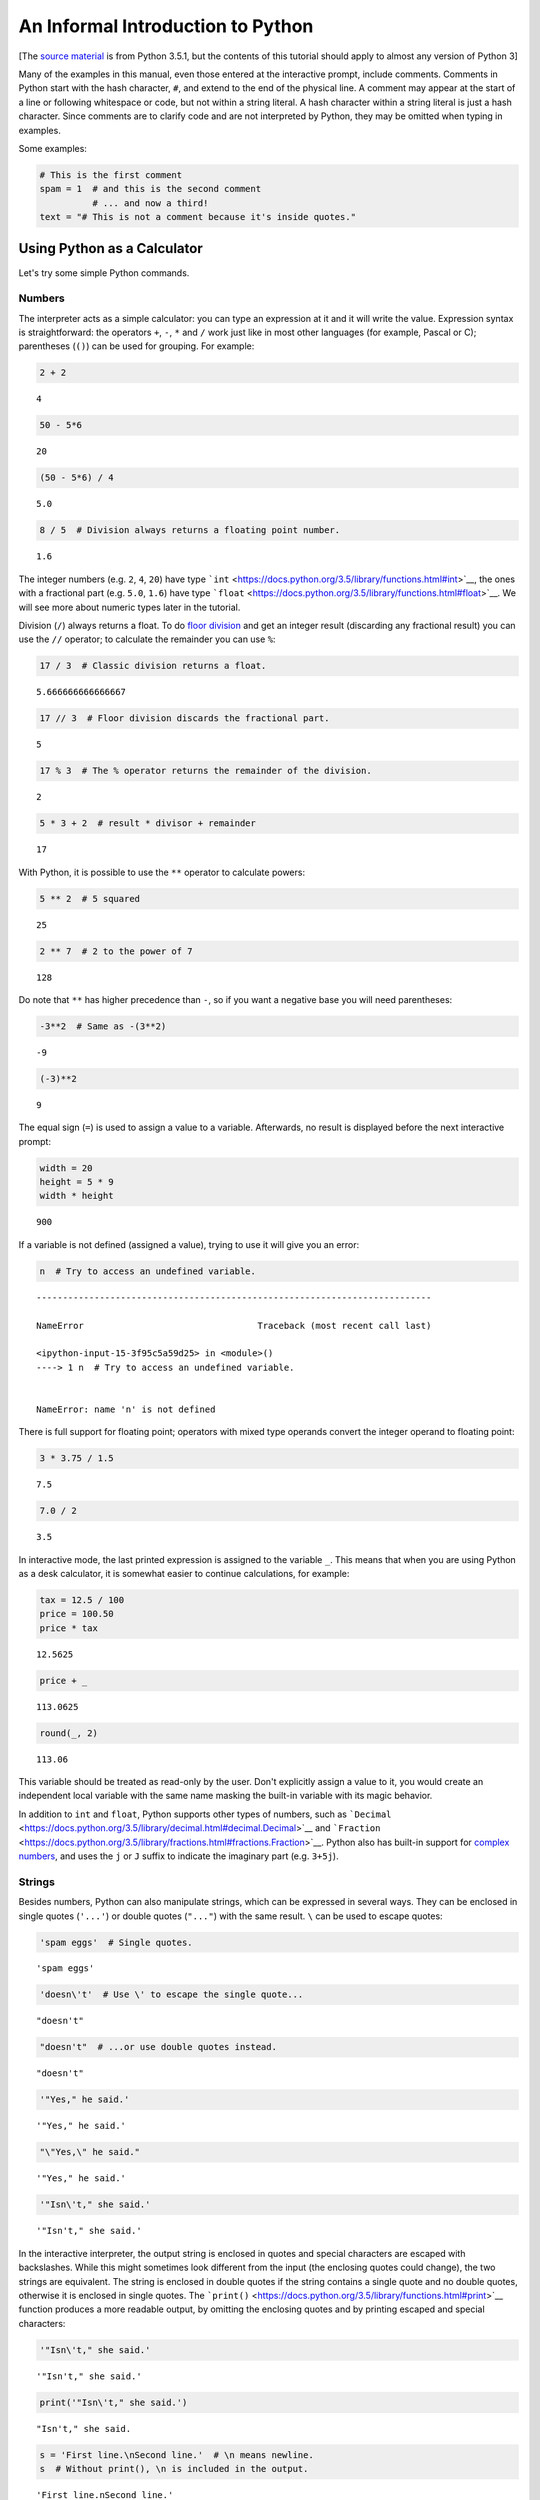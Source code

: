 
An Informal Introduction to Python
==================================

[The `source
material <https://docs.python.org/3.5/tutorial/introduction.html>`__ is
from Python 3.5.1, but the contents of this tutorial should apply to
almost any version of Python 3]

Many of the examples in this manual, even those entered at the
interactive prompt, include comments. Comments in Python start with the
hash character, ``#``, and extend to the end of the physical line. A
comment may appear at the start of a line or following whitespace or
code, but not within a string literal. A hash character within a string
literal is just a hash character. Since comments are to clarify code and
are not interpreted by Python, they may be omitted when typing in
examples.

Some examples:

.. code:: ipython3

    # This is the first comment
    spam = 1  # and this is the second comment
              # ... and now a third!
    text = "# This is not a comment because it's inside quotes."

Using Python as a Calculator
----------------------------

Let's try some simple Python commands.

Numbers
~~~~~~~

The interpreter acts as a simple calculator: you can type an expression
at it and it will write the value. Expression syntax is straightforward:
the operators ``+``, ``-``, ``*`` and ``/`` work just like in most other
languages (for example, Pascal or C); parentheses (``()``) can be used
for grouping. For example:

.. code:: ipython3

    2 + 2




.. parsed-literal::

    4



.. code:: ipython3

    50 - 5*6




.. parsed-literal::

    20



.. code:: ipython3

    (50 - 5*6) / 4




.. parsed-literal::

    5.0



.. code:: ipython3

    8 / 5  # Division always returns a floating point number.




.. parsed-literal::

    1.6



The integer numbers (e.g. ``2``, ``4``, ``20``) have type
```int`` <https://docs.python.org/3.5/library/functions.html#int>`__,
the ones with a fractional part (e.g. ``5.0``, ``1.6``) have type
```float`` <https://docs.python.org/3.5/library/functions.html#float>`__.
We will see more about numeric types later in the tutorial.

Division (``/``) always returns a float. To do `floor
division <https://docs.python.org/3.5/glossary.html#term-floor-division>`__
and get an integer result (discarding any fractional result) you can use
the ``//`` operator; to calculate the remainder you can use ``%``:

.. code:: ipython3

    17 / 3  # Classic division returns a float.




.. parsed-literal::

    5.666666666666667



.. code:: ipython3

    17 // 3  # Floor division discards the fractional part.




.. parsed-literal::

    5



.. code:: ipython3

    17 % 3  # The % operator returns the remainder of the division.




.. parsed-literal::

    2



.. code:: ipython3

    5 * 3 + 2  # result * divisor + remainder




.. parsed-literal::

    17



With Python, it is possible to use the ``**`` operator to calculate
powers:

.. code:: ipython3

    5 ** 2  # 5 squared




.. parsed-literal::

    25



.. code:: ipython3

    2 ** 7  # 2 to the power of 7




.. parsed-literal::

    128



Do note that ``**`` has higher precedence than ``-``, so if you want a
negative base you will need parentheses:

.. code:: ipython3

    -3**2  # Same as -(3**2)




.. parsed-literal::

    -9



.. code:: ipython3

    (-3)**2




.. parsed-literal::

    9



The equal sign (``=``) is used to assign a value to a variable.
Afterwards, no result is displayed before the next interactive prompt:

.. code:: ipython3

    width = 20
    height = 5 * 9
    width * height




.. parsed-literal::

    900



If a variable is not defined (assigned a value), trying to use it will
give you an error:

.. code:: ipython3

    n  # Try to access an undefined variable.


::


    ---------------------------------------------------------------------------

    NameError                                 Traceback (most recent call last)

    <ipython-input-15-3f95c5a59d25> in <module>()
    ----> 1 n  # Try to access an undefined variable.
    

    NameError: name 'n' is not defined


There is full support for floating point; operators with mixed type
operands convert the integer operand to floating point:

.. code:: ipython3

    3 * 3.75 / 1.5




.. parsed-literal::

    7.5



.. code:: ipython3

    7.0 / 2




.. parsed-literal::

    3.5



In interactive mode, the last printed expression is assigned to the
variable ``_``. This means that when you are using Python as a desk
calculator, it is somewhat easier to continue calculations, for example:

.. code:: ipython3

    tax = 12.5 / 100
    price = 100.50
    price * tax




.. parsed-literal::

    12.5625



.. code:: ipython3

    price + _




.. parsed-literal::

    113.0625



.. code:: ipython3

    round(_, 2)




.. parsed-literal::

    113.06



This variable should be treated as read-only by the user. Don't
explicitly assign a value to it, you would create an independent local
variable with the same name masking the built-in variable with its magic
behavior.

In addition to ``int`` and ``float``, Python supports other types of
numbers, such as
```Decimal`` <https://docs.python.org/3.5/library/decimal.html#decimal.Decimal>`__
and
```Fraction`` <https://docs.python.org/3.5/library/fractions.html#fractions.Fraction>`__.
Python also has built-in support for `complex
numbers <https://docs.python.org/3.5/library/stdtypes.html#typesnumeric>`__,
and uses the ``j`` or ``J`` suffix to indicate the imaginary part (e.g.
``3+5j``).

Strings
~~~~~~~

Besides numbers, Python can also manipulate strings, which can be
expressed in several ways. They can be enclosed in single quotes
(``'...'``) or double quotes (``"..."``) with the same result. ``\`` can
be used to escape quotes:

.. code:: ipython3

    'spam eggs'  # Single quotes.




.. parsed-literal::

    'spam eggs'



.. code:: ipython3

    'doesn\'t'  # Use \' to escape the single quote...




.. parsed-literal::

    "doesn't"



.. code:: ipython3

    "doesn't"  # ...or use double quotes instead.




.. parsed-literal::

    "doesn't"



.. code:: ipython3

    '"Yes," he said.'




.. parsed-literal::

    '"Yes," he said.'



.. code:: ipython3

    "\"Yes,\" he said."




.. parsed-literal::

    '"Yes," he said.'



.. code:: ipython3

    '"Isn\'t," she said.'




.. parsed-literal::

    '"Isn\'t," she said.'



In the interactive interpreter, the output string is enclosed in quotes
and special characters are escaped with backslashes. While this might
sometimes look different from the input (the enclosing quotes could
change), the two strings are equivalent. The string is enclosed in
double quotes if the string contains a single quote and no double
quotes, otherwise it is enclosed in single quotes. The
```print()`` <https://docs.python.org/3.5/library/functions.html#print>`__
function produces a more readable output, by omitting the enclosing
quotes and by printing escaped and special characters:

.. code:: ipython3

    '"Isn\'t," she said.'




.. parsed-literal::

    '"Isn\'t," she said.'



.. code:: ipython3

    print('"Isn\'t," she said.')


.. parsed-literal::

    "Isn't," she said.


.. code:: ipython3

    s = 'First line.\nSecond line.'  # \n means newline.
    s  # Without print(), \n is included in the output.




.. parsed-literal::

    'First line.\nSecond line.'



.. code:: ipython3

    print(s)  # With print(), \n produces a new line.


.. parsed-literal::

    First line.
    Second line.


If you don't want characters prefaced by ``\`` to be interpreted as
special characters, you can use *raw strings* by adding an ``r`` before
the first quote:

.. code:: ipython3

    print('C:\some\name')  # Here \n means newline!


.. parsed-literal::

    C:\some
    ame


.. code:: ipython3

    print(r'C:\some\name')  # Note the r before the quote.


.. parsed-literal::

    C:\some\name


String literals can span multiple lines. One way is using triple-quotes:
``"""..."""`` or ``'''...'''``. End of lines are automatically included
in the string, but it's possible to prevent this by adding a ``\`` at
the end of the line. The following example:

.. code:: ipython3

    print("""\
    Usage: thingy [OPTIONS]
         -h                        Display this usage message
         -H hostname               Hostname to connect to
    """)


.. parsed-literal::

    Usage: thingy [OPTIONS]
         -h                        Display this usage message
         -H hostname               Hostname to connect to
    


Strings can be concatenated (glued together) with the ``+`` operator,
and repeated with ``*``:

.. code:: ipython3

    # 3 times 'un', followed by 'ium'
    3 * 'un' + 'ium'




.. parsed-literal::

    'unununium'



Two or more *string literals* (i.e. the ones enclosed between quotes)
next to each other are automatically concatenated.

.. code:: ipython3

    'Py' 'thon'




.. parsed-literal::

    'Python'



This only works with two literals though, not with variables or
expressions:

.. code:: ipython3

    prefix = 'Py'
    prefix 'thon'  # Can't concatenate a variable and a string literal.


::


      File "<ipython-input-36-6fcf19fbd400>", line 2
        prefix 'thon'  # Can't concatenate a variable and a string literal.
                    ^
    SyntaxError: invalid syntax



.. code:: ipython3

    ('un' * 3) 'ium'


::


      File "<ipython-input-37-826b8aeb7d3b>", line 1
        ('un' * 3) 'ium'
                       ^
    SyntaxError: invalid syntax



If you want to concatenate variables or a variable and a literal, use
``+``:

.. code:: ipython3

    prefix = 'Py'
    prefix + 'thon'




.. parsed-literal::

    'Python'



This feature is particularly useful when you want to break long strings:

.. code:: ipython3

    text = ('Put several strings within parentheses '
                'to have them joined together.')
    text




.. parsed-literal::

    'Put several strings within parentheses to have them joined together.'



Strings can be *indexed* (subscripted), with the first character having
index 0. There is no separate character type; a character is simply a
string of size one:

.. code:: ipython3

    word = 'Python'
    word[0]  # Character in position 0.




.. parsed-literal::

    'P'



.. code:: ipython3

    word[5]  # Character in position 5.




.. parsed-literal::

    'n'



Indices may also be negative numbers, to start counting from the right:

.. code:: ipython3

    word[-1]  # Last character.




.. parsed-literal::

    'n'



.. code:: ipython3

    word[-2]  # Second-last character.




.. parsed-literal::

    'o'



.. code:: ipython3

    word[-6]




.. parsed-literal::

    'P'



Note that since -0 is the same as 0, negative indices start from -1.

In addition to indexing, *slicing* is also supported. While indexing is
used to obtain individual characters, slicing allows you to obtain
substring:

.. code:: ipython3

    word[0:2]  # Characters from position 0 (included) to 2 (excluded).




.. parsed-literal::

    'Py'



.. code:: ipython3

    word[2:5]  # Characters from position 2 (included) to 5 (excluded).




.. parsed-literal::

    'tho'



Note how the start is always included, and the end always excluded. This
makes sure that ``s[:i] + s[i:]`` is always equal to ``s``:

.. code:: ipython3

    word[:2] + word[2:]




.. parsed-literal::

    'Python'



.. code:: ipython3

    word[:4] + word[4:]




.. parsed-literal::

    'Python'



Slice indices have useful defaults; an omitted first index defaults to
zero, an omitted second index defaults to the size of the string being
sliced.

.. code:: ipython3

    word[:2]  # Character from the beginning to position 2 (excluded).




.. parsed-literal::

    'Py'



.. code:: ipython3

    word[4:]  # Characters from position 4 (included) to the end.




.. parsed-literal::

    'on'



.. code:: ipython3

    word[-2:] # Characters from the second-last (included) to the end.




.. parsed-literal::

    'on'



One way to remember how slices work is to think of the indices as
pointing between characters, with the left edge of the first character
numbered 0. Then the right edge of the last character of a string of *n*
characters has index *n*, for example:

 +---+---+---+---+---+---+
 | P | y | t | h | o | n |
 +---+---+---+---+---+---+
 0   1   2   3   4   5   6
-6  -5  -4  -3  -2  -1

The first row of numbers gives the position of the indices 0...6 in the
string; the second row gives the corresponding negative indices. The
slice from *i* to *j* consists of all characters between the edges
labeled *i* and *j*, respectively.

For non-negative indices, the length of a slice is the difference of the
indices, if both are within bounds. For example, the length of
``word[1:3]`` is 2.

Attempting to use an index that is too large will result in an error:

.. code:: ipython3

    word[42]  # The word only has 6 characters.


::


    ---------------------------------------------------------------------------

    IndexError                                Traceback (most recent call last)

    <ipython-input-52-80def1e3ff80> in <module>()
    ----> 1 word[42]  # The word only has 6 characters.
    

    IndexError: string index out of range


.. code:: ipython3

    word[4:42]




.. parsed-literal::

    'on'



.. code:: ipython3

    word[42:]




.. parsed-literal::

    ''



Python strings cannot be changed, they are
`immutable <https://docs.python.org/3.5/glossary.html#term-immutable>`__.
Therefore, assigning to an indexed position in the string results in an
error:

.. code:: ipython3

    word[0] = 'J'


::


    ---------------------------------------------------------------------------

    TypeError                                 Traceback (most recent call last)

    <ipython-input-55-197b67ffdd83> in <module>()
    ----> 1 word[0] = 'J'
    

    TypeError: 'str' object does not support item assignment


.. code:: ipython3

    word[2:] = 'py'


::


    ---------------------------------------------------------------------------

    TypeError                                 Traceback (most recent call last)

    <ipython-input-56-0786521edfdd> in <module>()
    ----> 1 word[2:] = 'py'
    

    TypeError: 'str' object does not support item assignment


.. code:: ipython3

    'J' + word[1:]




.. parsed-literal::

    'Jython'



.. code:: ipython3

    word[:2] + 'Py'




.. parsed-literal::

    'PyPy'



The built-in function
```len()`` <https://docs.python.org/3.5/library/functions.html#len>`__
returns the length of a string:

.. code:: ipython3

    s = 'supercalifragilisticexpialidocious'
    len(s)




.. parsed-literal::

    34



See also:

-  `Text Sequence Type
   str <https://docs.python.org/3.5/library/stdtypes.html#textseq>`__:
   Strings are examples of *sequence types*, and support the common
   operations supported by such types.
-  `String
   Methods <https://docs.python.org/3.5/library/stdtypes.html#string-methods>`__:
   Strings support a large number of methods for basic transformations
   and searching.
-  `Format String
   Syntax <https://docs.python.org/3.5/library/string.html#formatstrings>`__:
   Information about string formatting with
   ```str.format()`` <https://docs.python.org/3.5/library/string.html#formatstrings>`__.
-  ```printf``-style String
   Formatting <https://docs.python.org/3.5/library/stdtypes.html#old-string-formatting>`__:
   The old formatting operations invoked when strings and Unicode
   strings are the left operand of the ``%`` operator.

Lists
~~~~~

Python knows a number of *compound* data types, used to group together
other values. The most versatile is the
`*list* <https://docs.python.org/3.5/library/stdtypes.html#typesseq-list>`__,
which can be written as a list of comma-separated values (items) between
square brackets. Lists might contain items of different types, but
usually the items all have the same type.

.. code:: ipython3

    squares = [1, 4, 9, 16, 25]
    squares




.. parsed-literal::

    [1, 4, 9, 16, 25]



Like strings (and all other built-in
`sequence <https://docs.python.org/3.5/glossary.html#term-sequence>`__
type), lists can be indexed and sliced:

.. code:: ipython3

    squares[0]  # Indexing returns the item.




.. parsed-literal::

    1



.. code:: ipython3

    squares[-1]




.. parsed-literal::

    25



.. code:: ipython3

    squares[-3:]  # Slicing returns a new list.




.. parsed-literal::

    [9, 16, 25]



All slice operations return a new list containing the requested
elements. This means that the following slice returns a new (shallow)
copy of the list:

.. code:: ipython3

    squares[:]




.. parsed-literal::

    [1, 4, 9, 16, 25]



Lists also support operations like concatenation:

.. code:: ipython3

    squares + [36, 49, 64, 81, 100]




.. parsed-literal::

    [1, 4, 9, 16, 25, 36, 49, 64, 81, 100]



Unlike strings, which are
`immutable <https://docs.python.org/3.5/glossary.html#term-immutable>`__,
lists are a
`mutable <https://docs.python.org/3.5/glossary.html#term-mutable>`__
type, i.e. it is possible to change their content:

.. code:: ipython3

    cubes = [1, 8, 27, 65, 125]  # Something's wrong here ...
    4 ** 3  # the cube of 4 is 64, not 65!




.. parsed-literal::

    64



.. code:: ipython3

    cubes[3] = 64  # Replace the wrong value.
    cubes




.. parsed-literal::

    [1, 8, 27, 64, 125]



You can also add new items at the end of the list, by using the
``append()`` method (we will see more about methods later):

.. code:: ipython3

    cubes.append(216)  # Add the cube of 6 ...
    cubes.append(7 ** 3)  # and the cube of 7.
    cubes




.. parsed-literal::

    [1, 8, 27, 64, 125, 216, 343]



Assignment to slices is also possible, and this can even change the size
of the list or clear it entirely:

.. code:: ipython3

    letters = ['a', 'b', 'c', 'd', 'e', 'f', 'g']
    letters




.. parsed-literal::

    ['a', 'b', 'c', 'd', 'e', 'f', 'g']



.. code:: ipython3

    # Replace some values.
    letters[2:5] = ['C', 'D', 'E']
    letters




.. parsed-literal::

    ['a', 'b', 'C', 'D', 'E', 'f', 'g']



.. code:: ipython3

    # Now remove them.
    letters[2:5] = []
    letters




.. parsed-literal::

    ['a', 'b', 'f', 'g']



.. code:: ipython3

    # Clear the list by replacing all the elements with an empty list.
    letters[:] = []
    letters




.. parsed-literal::

    []



The built-in function
```len()`` <https://docs.python.org/3.5/library/functions.html#len>`__
also applies to lists:

.. code:: ipython3

    letters = ['a', 'b', 'c', 'd']
    len(letters)




.. parsed-literal::

    4



It is possible to nest lists (create lists containing other lists), for
example:

.. code:: ipython3

    a = ['a', 'b', 'c']
    n = [1, 2, 3]
    x = [a, n]
    x




.. parsed-literal::

    [['a', 'b', 'c'], [1, 2, 3]]



.. code:: ipython3

    x[0]




.. parsed-literal::

    ['a', 'b', 'c']



.. code:: ipython3

    x[0][1]




.. parsed-literal::

    'b'



First Steps Towards Programming
-------------------------------

Of course, we can use Python for more complicated tasks than adding two
and two together. For instance, we can write an initial sub-sequence of
the Fibonacci series as follows:

.. code:: ipython3

    # Fibonacci series:
    # the sum of two elements defines the next.
    a, b = 0, 1
    while b < 10:
        print(b)
        a, b = b, a+b


.. parsed-literal::

    1
    1
    2
    3
    5
    8


This example introduces several new features.

-  The first line contains a *multiple assignment*: the variables ``a``
   and ``b`` simultaneously get the new values 0 and 1. On the last line
   this is used again, demonstrating that the expressions on the
   right-hand side are all evaluated first before any of the assignments
   take place. The right-hand side expressions are evaluated from the
   left to the right.

-  The
   ```while`` <https://docs.python.org/3.5/reference/compound_stmts.html#while>`__
   loop executes as long as the condition (here: ``b &lt; 10``) remains
   true. In Python, like in C, any non-zero integer value is true; zero
   is false. The condition may also be a string or list value, in fact
   any sequence; anything with a non-zero length is true, empty
   sequences are false. The test used in the example is a simple
   comparison. The standard comparison operators are written the same as
   in C: ``&lt;`` (less than), ``&gt;`` (greater than), ``==`` (equal
   to), ``&lt;=`` (less than or equal to), ``&gt;=`` (greater than or
   equal to) and ``!=`` (not equal to).

-  The *body* of the loop is *indented*: indentation is Python's way of
   grouping statements. At the interactive prompt, you have to type a
   tab or space(s) for each indented line. In practice you will prepare
   more complicated input for Python with a text editor; all decent text
   editors have an auto-indent facility. When a compound statement is
   entered interactively, it must be followed by a blank line to
   indicate completion (since the parser cannot guess when you have
   typed the last line). Note that each line within a basic block must
   be indented by the same amount.

-  The
   ```print()`` <https://docs.python.org/3.5/library/functions.html#print>`__
   function writes the value of the argument(s) it is given. It differs
   from just writing the expression you want to write (as we did earlier
   in the calculator examples) in the way it handles multiple arguments,
   floating point quantities, and strings. Strings are printed without
   quotes, and a space is inserted between items, so you can format
   things nicely, like this:

.. code:: ipython3

    i = 256*256
    print('The value of i is', i)


.. parsed-literal::

    The value of i is 65536


.. code:: ipython3

    1+2




.. parsed-literal::

    3



.. code:: ipython3

    eval("333/3334")




.. parsed-literal::

    0.09988002399520096


